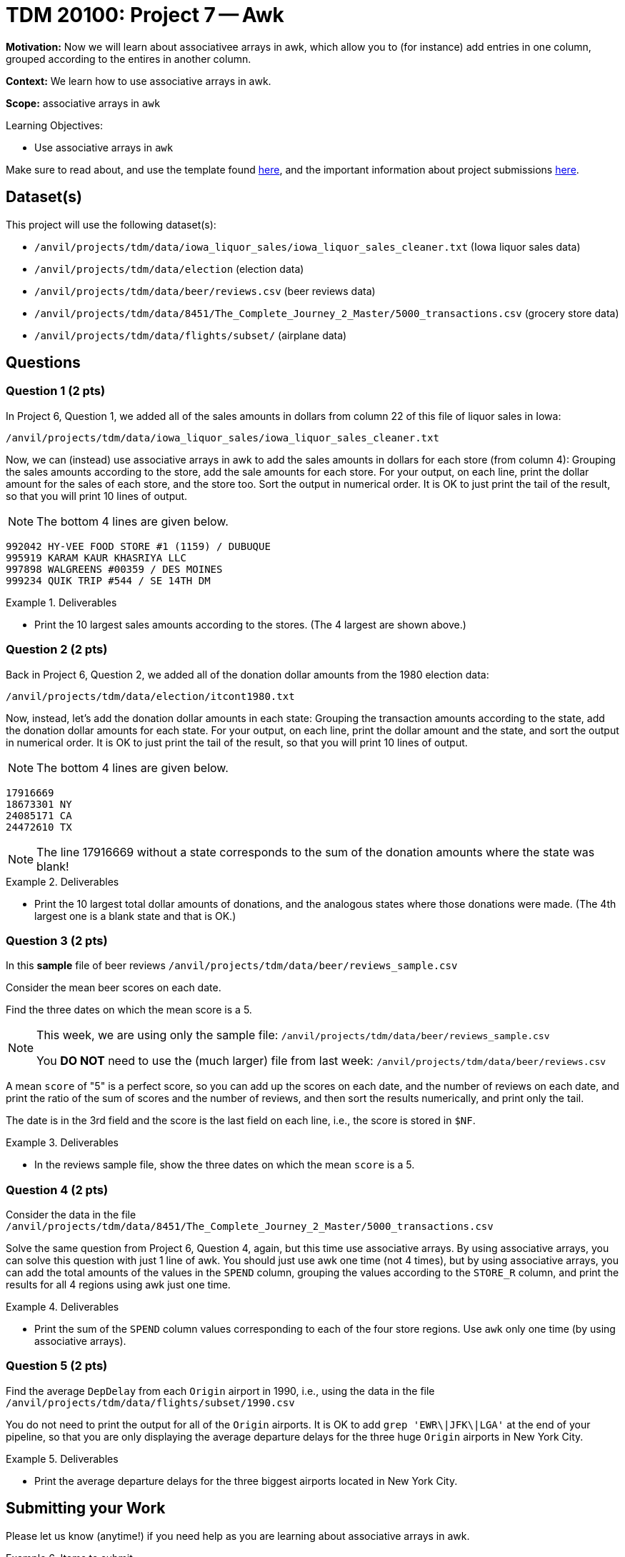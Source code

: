 = TDM 20100: Project 7 -- Awk

**Motivation:** Now we will learn about associativee arrays in awk, which allow you to (for instance) add entries in one column, grouped according to the entires in another column.

**Context:** We learn how to use associative arrays in awk.

**Scope:** associative arrays in `awk`

.Learning Objectives:
****
- Use associative arrays in `awk`
****

Make sure to read about, and use the template found xref:templates.adoc[here], and the important information about project submissions xref:submissions.adoc[here].

== Dataset(s)

This project will use the following dataset(s):

- `/anvil/projects/tdm/data/iowa_liquor_sales/iowa_liquor_sales_cleaner.txt` (Iowa liquor sales data)
- `/anvil/projects/tdm/data/election` (election data)
- `/anvil/projects/tdm/data/beer/reviews.csv` (beer reviews data)
- `/anvil/projects/tdm/data/8451/The_Complete_Journey_2_Master/5000_transactions.csv` (grocery store data)
- `/anvil/projects/tdm/data/flights/subset/` (airplane data)



== Questions

=== Question 1 (2 pts)

In Project 6, Question 1, we added all of the sales amounts in dollars from column 22 of this file of liquor sales in Iowa:

`/anvil/projects/tdm/data/iowa_liquor_sales/iowa_liquor_sales_cleaner.txt`

Now, we can (instead) use associative arrays in awk to add the sales amounts in dollars for each store (from column 4):  Grouping the sales amounts according to the store, add the sale amounts for each store.  For your output, on each line, print the dollar amount for the sales of each store, and the store too.  Sort the output in numerical order.  It is OK to just print the tail of the result, so that you will print 10 lines of output.

[NOTE]
====
The bottom 4 lines are given below.
====

[source, bash]
----
992042 HY-VEE FOOD STORE #1 (1159) / DUBUQUE
995919 KARAM KAUR KHASRIYA LLC
997898 WALGREENS #00359 / DES MOINES
999234 QUIK TRIP #544 / SE 14TH DM
----

.Deliverables
====
- Print the 10 largest sales amounts according to the stores.  (The 4 largest are shown above.)
====


=== Question 2 (2 pts)

Back in Project 6, Question 2, we added all of the donation dollar amounts from the 1980 election data:

`/anvil/projects/tdm/data/election/itcont1980.txt`

Now, instead, let's add the donation dollar amounts in each state:  Grouping the transaction amounts according to the state, add the donation dollar amounts for each state.  For your output, on each line, print the dollar amount and the state, and sort the output in numerical order.  It is OK to just print the tail of the result, so that you will print 10 lines of output.

[NOTE]
====
The bottom 4 lines are given below.
====

[source, bash]
----
17916669 
18673301 NY
24085171 CA
24472610 TX
----

[NOTE]
====
The line 17916669 without a state corresponds to the sum of the donation amounts where the state was blank!
====

.Deliverables
====
- Print the 10 largest total dollar amounts of donations, and the analogous states where those donations were made.  (The 4th largest one is a blank state and that is OK.)
====



=== Question 3 (2 pts)

In this *sample* file of beer reviews `/anvil/projects/tdm/data/beer/reviews_sample.csv`

Consider the mean beer scores on each date.

Find the three dates on which the mean score is a 5.

[NOTE]
====
This week, we are using only the sample file: `/anvil/projects/tdm/data/beer/reviews_sample.csv`

You *DO NOT* need to use the (much larger) file from last week:  `/anvil/projects/tdm/data/beer/reviews.csv`
====

[HINT]
====
A mean `score` of "5" is a perfect score, so you can add up the scores on each date, and the number of reviews on each date, and print the ratio of the sum of scores and the number of reviews, and then sort the results numerically, and print only the tail.
====

[HINT]
====
The date is in the 3rd field and the score is the last field on each line, i.e., the score is stored in `$NF`.
====

.Deliverables
====
- In the reviews sample file, show the three dates on which the mean `score` is a 5.
====


=== Question 4 (2 pts)

Consider the data in the file `/anvil/projects/tdm/data/8451/The_Complete_Journey_2_Master/5000_transactions.csv`

Solve the same question from Project 6, Question 4, again, but this time use associative arrays.  By using associative arrays, you can solve this question with just 1 line of awk.  You should just use awk one time (not 4 times), but by using associative arrays, you can add the total amounts of the values in the `SPEND` column, grouping the values according to the `STORE_R` column, and print the results for all 4 regions using awk just one time.


.Deliverables
====
- Print the sum of the `SPEND` column values corresponding to each of the four store regions.  Use `awk` only one time (by using associative arrays).
====


=== Question 5 (2 pts)

Find the average `DepDelay` from each `Origin` airport in 1990, i.e., using the data in the file `/anvil/projects/tdm/data/flights/subset/1990.csv`

You do not need to print the output for all of the `Origin` airports.  It is OK to add `grep 'EWR\|JFK\|LGA'` at the end of your pipeline, so that you are only displaying the average departure delays for the three huge `Origin` airports in New York City.

.Deliverables
====
- Print the average departure delays for the three biggest airports located in New York City.
====


== Submitting your Work

Please let us know (anytime!) if you need help as you are learning about associative arrays in awk.



.Items to submit
====
- firstname-lastname-project7.ipynb
====

[WARNING]
====
You _must_ double check your `.ipynb` after submitting it in gradescope. A _very_ common mistake is to assume that your `.ipynb` file has been rendered properly and contains your code, comments (in markdown or with hashtags), and code output, even though it may not. **Please** take the time to double check your work. See xref:submissions.adoc[the instructions on how to double check your submission].

You **will not** receive full credit if your `.ipynb` file submitted in Gradescope does not **show** all of the information you expect it to, including the output for each question result (i.e., the results of running your code), and also comments about your work on each question. Please ask a TA if you need help with this.  Please do not wait until Friday afternoon or evening to complete and submit your work.
====

